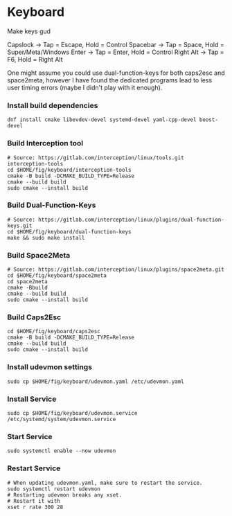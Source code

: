 * Keyboard

Make keys gud

Capslock -> Tap = Escape, Hold = Control
Spacebar -> Tap = Space, Hold = Super/Meta/Windows
Enter -> Tap = Enter, Hold = Control
Right Alt -> Tap = F6, Hold = Right Alt

One might assume you could use dual-function-keys for both caps2esc and
space2meta, however I have found the dedicated programs lead to less user
timing errors (maybe I didn't play with it enough).

*** Install build dependencies
#+begin_src shell
  dnf install cmake libevdev-devel systemd-devel yaml-cpp-devel boost-devel
#+end_src
*** Build Interception tool
#+begin_src shell
  # Source: https://gitlab.com/interception/linux/tools.git interception-tools
  cd $HOME/fig/keyboard/interception-tools
  cmake -B build -DCMAKE_BUILD_TYPE=Release
  cmake --build build
  sudo cmake --install build
#+end_src
*** Build Dual-Function-Keys
#+begin_src shell
  # Source: https://gitlab.com/interception/linux/plugins/dual-function-keys.git
  cd $HOME/fig/keyboard/dual-function-keys
  make && sudo make install
#+end_src
*** Build Space2Meta
#+begin_src shell
  # Source: https://gitlab.com/interception/linux/plugins/space2meta.git
  cd $HOME/fig/keyboard/space2meta
  cd space2meta
  cmake -Bbuild
  cmake --build build
  sudo cmake --install build
#+end_src
*** Build Caps2Esc
#+begin_src shell
  cd $HOME/fig/keyboard/caps2esc
  cmake -B build -DCMAKE_BUILD_TYPE=Release
  cmake --build build
  sudo cmake --install build
#+end_src
*** Install udevmon settings
#+begin_src shell
  sudo cp $HOME/fig/keyboard/udevmon.yaml /etc/udevmon.yaml
#+end_src
*** Install Service
#+begin_src shell
  sudo cp $HOME/fig/keyboard/udevmon.service /etc/systemd/system/udevmon.service
#+end_src
*** Start Service
#+begin_src shell
  sudo systemctl enable --now udevmon
#+end_src
*** Restart Service
#+begin_src shell
  # When updating udevmon.yaml, make sure to restart the service.
  sudo systemctl restart udevmon
  # Restarting udevmon breaks any xset.
  # Restart it with
  xset r rate 300 28
#+end_src
